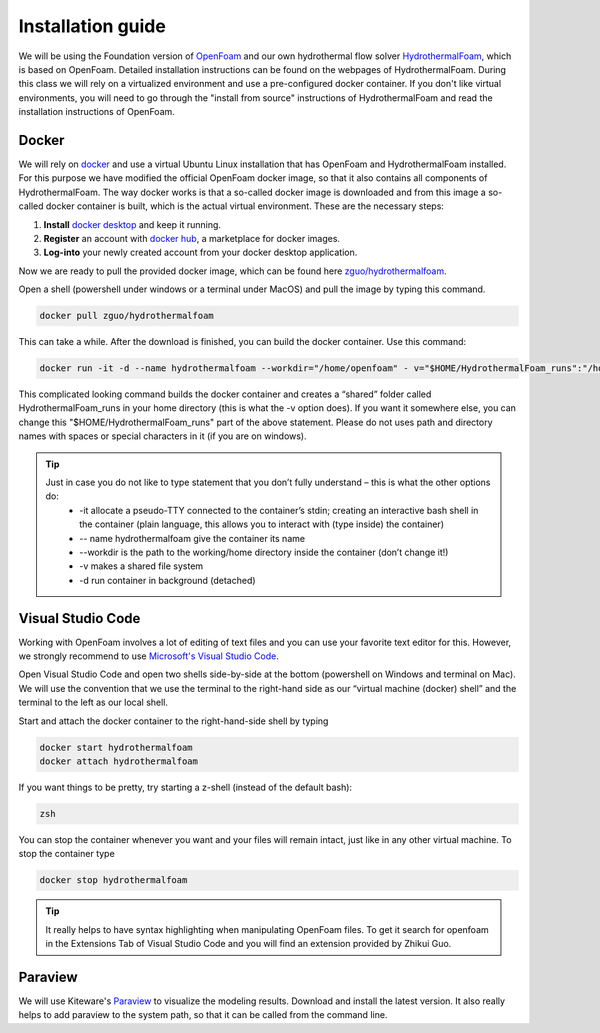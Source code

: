 Installation guide
==================

We will be using the Foundation version of `OpenFoam <http://www.openfoam.org>`_ and our own hydrothermal flow solver `HydrothermalFoam <http://www.hydrothermalfoam.info>`_, which is based on OpenFoam. Detailed installation instructions can be found on the webpages of HydrothermalFoam. During this class we will rely on a virtualized environment and use a pre-configured docker container. If you don't like virtual environments, you will need to go through the "install from source" instructions of HydrothermalFoam and read the installation instructions of OpenFoam. 

.. _sec:install_docker:

Docker
------
We will rely on `docker <https://www.docker.com>`_ and use a virtual Ubuntu Linux installation that has OpenFoam and HydrothermalFoam installed. For this purpose we have modified the official OpenFoam docker image, so that it also contains all components of HydrothermalFoam. The way docker works is that a so-called docker image is downloaded and from this image a so-called docker container is built, which is the actual virtual environment. These are the necessary steps:

1. **Install** `docker desktop <https://www.docker.com/products/docker-desktop>`_ and keep it running.
2. **Register** an account with `docker hub <https://hub.docker.com/>`_, a marketplace for docker images.
3. **Log-into** your newly created account from your docker desktop application.

Now we are ready to pull the provided docker image, which can be found here `zguo/hydrothermalfoam <https://hub.docker.com/repository/docker/zguo/hydrothermalfoam>`_.

Open a shell (powershell under windows or a terminal under MacOS) and pull the image by typing this command.

.. code-block:: bash

      docker pull zguo/hydrothermalfoam

This can take a while. After the download is finished, you can build the docker container. Use this command:

.. code-block:: bash

    docker run -it -d --name hydrothermalfoam --workdir="/home/openfoam" - v="$HOME/HydrothermalFoam_runs":"/home/openfoam/HydrothermalFoam_runs" zguo/hydrothermalfoam

This complicated looking command builds the docker container and creates a “shared” folder called HydrothermalFoam_runs in your home directory (this is what the -v option does). If you want it somewhere else, you can change this "$HOME/HydrothermalFoam_runs" part of the above statement. Please do not uses path and directory names with spaces or special characters in it (if you are on windows).

.. tip::
    Just in case you do not like to type statement that you don’t fully understand – this is what the other options do:
        * -it allocate a pseudo-TTY connected to the container’s stdin; creating an interactive bash shell in the container (plain language, this allows you to interact with (type inside) the container)
        * -- name hydrothermalfoam give the container its name
        * --workdir is the path to the working/home directory inside the container (don’t change it!)
        * -v makes a shared file system
        * -d run container in background (detached)


.. _sec:install_vscode:

Visual Studio Code
------------------
Working with OpenFoam involves a lot of editing of text files and you can use your favorite text editor for this. However, we strongly recommend to use `Microsoft's Visual Studio Code <https://code.visualstudio.com/>`_. 

Open Visual Studio Code and open two shells side-by-side at the bottom (powershell on Windows and terminal on Mac). We will use the convention that we use the terminal to the right-hand side as our “virtual machine (docker) shell” and the terminal to the left as our local shell.

Start and attach the docker container to the right-hand-side shell by typing

.. code-block:: bash

    docker start hydrothermalfoam
    docker attach hydrothermalfoam

If you want things to be pretty, try starting a z-shell (instead of the default bash):

.. code-block:: bash

    zsh

You can stop the container whenever you want and your files will remain intact, just like in any other virtual machine. To stop the container type

.. code-block:: bash
    
    docker stop hydrothermalfoam

.. tip::
    It really helps to have syntax highlighting when manipulating OpenFoam files. To get it search for openfoam in the Extensions Tab of Visual Studio Code and you will find an extension provided by Zhikui Guo. 

.. _sec:install_paraview:

Paraview
--------
We will use Kiteware's `Paraview <paraview.org>`_ to visualize the modeling results. Download and install the latest version. It also really helps to add paraview to the system path, so that it can be called from the command line.